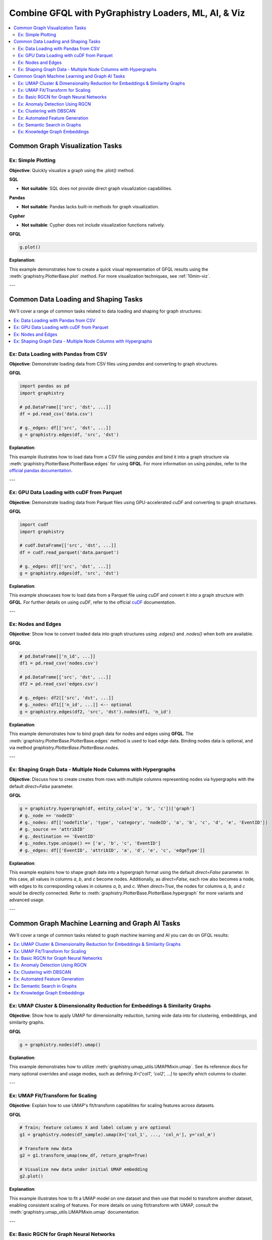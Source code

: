 .. _gfql-combo:

Combine GFQL with PyGraphistry Loaders, ML, AI, & Viz
======================================================

.. contents::
   :depth: 2
   :local:


Common Graph Visualization Tasks
------------------------------------


Ex: Simple Plotting
~~~~~~~~~~~~~~~~~~~~~~~~~~~~~~

**Objective**: Quickly visualize a graph using the `.plot()` method.

**SQL**

- **Not suitable**: SQL does not provide direct graph visualization capabilities.

**Pandas**

- **Not suitable**: Pandas lacks built-in methods for graph visualization.

**Cypher**

- **Not suitable**: Cypher does not include visualization functions natively.

**GFQL**

.. code-block:: python

    g.plot()

**Explanation**:

This example demonstrates how to create a quick visual representation of GFQL results using the :meth:`graphistry.PlotterBase.plot` method. For more visualization techniques, see :ref:`10min-viz`.

---







Common Data Loading and Shaping Tasks
--------------------------------------

We'll cover a range of common tasks related to data loading and shaping for graph structures:

.. contents::
   :depth: 2
   :local:

Ex: Data Loading with Pandas from CSV
~~~~~~~~~~~~~~~~~~~~~~~~~~~~~~~~~~~~~~~~~~~~~~

**Objective**: Demonstrate loading data from CSV files using `pandas` and converting to graph structures.

**GFQL**

.. code-block:: python

    import pandas as pd
    import graphistry

    # pd.DataFrame[['src', 'dst', ...]]
    df = pd.read_csv('data.csv')
    
    # g._edges: df[['src', 'dst', ...]]
    g = graphistry.edges(df, 'src', 'dst')

**Explanation**:

This example illustrates how to load data from a CSV file using `pandas` and bind it into a graph structure via :meth:`graphistry.PlotterBase.PlotterBase.edges` for using **GFQL**. For more information on using `pandas`, refer to the `official pandas documentation <https://pandas.pydata.org/docs/>`__.

---

Ex: GPU Data Loading with cuDF from Parquet
~~~~~~~~~~~~~~~~~~~~~~~~~~~~~~~~~~~~~~~~~~~~~~~~~~~~

**Objective**: Demonstrate loading data from Parquet files using GPU-accelerated `cuDF` and converting to graph structures.

**GFQL**

.. code-block:: python

    import cudf
    import graphistry

    # cudf.DataFrame[['src', 'dst', ...]]
    df = cudf.read_parquet('data.parquet')

    # g._edges: df[['src', 'dst', ...]]
    g = graphistry.edges(df, 'src', 'dst')

**Explanation**:

This example showcases how to load data from a Parquet file using `cuDF` and convert it into a graph structure with **GFQL**. For further details on using `cuDF`, refer to the official `cuDF <https://docs.rapids.ai/api/cudf/stable/>`__ documentation.

---

Ex: Nodes and Edges
~~~~~~~~~~~~~~~~~~~~~~~~~~~~

**Objective**: Show how to convert loaded data into graph structures using `.edges()` and `.nodes()` when both are available.

**GFQL**

.. code-block:: python

    # pd.DataFrame[['n_id', ...]]
    df1 = pd.read_csv('nodes.csv')

    # pd.DataFrame[['src', 'dst', ...]]
    df2 = pd.read_csv('edges.csv')

    # g._edges: df2[['src', 'dst', ...]]
    # g._nodes: df1[['n_id', ...]] <-- optional
    g = graphistry.edges(df2, 'src', 'dst').nodes(df1, 'n_id')


**Explanation**:

This example demonstrates how to bind graph data for nodes and edges using **GFQL**. The :meth:`graphistry.PlotterBase.PlotterBase.edges` method is used to load edge data. Binding nodes data is optional, and via method  `graphistry.PlotterBase.PlotterBase.nodes`.

---

Ex: Shaping Graph Data - Multiple Node Columns with Hypergraphs
~~~~~~~~~~~~~~~~~~~~~~~~~~~~~~~~~~~~~~~~~~~~~~~~~~~~~~~~~~~~~~~~

**Objective**: Discuss how to create creates from rows with multiple columns representing nodes via hypergraphs with the default `direct=False` parameter.

**GFQL**

.. code-block:: python
    
    g = graphistry.hypergraph(df, entity_cols=['a', 'b', 'c'])['graph']
    # g._node == 'nodeID'
    # g._nodes: df[['nodeTitle', 'type', 'category', 'nodeID', 'a', 'b', 'c', 'd', 'e', 'EventID']]
    # g._source == 'attribID'
    # g._destination == 'EventID'
    # g._nodes.type.unique() == ['a', 'b', 'c', 'EventID']
    # g._edges: df[['EventID', 'attribID', 'a', 'd', 'e', 'c', 'edgeType']]

**Explanation**:

This example explains how to shape graph data into a hypergraph format using the default `direct=False` parameter. In this case, all values in columns `a`, `b`, and `c` become nodes. Additionally, as `direct=False`, each row also becomes a node, with edges to its corresponding values in columns `a`, `b`, and `c`. When `direct=True`, the nodes for columns `a`, `b`, and `c` would be directly connected. Refer to :meth:`graphistry.PlotterBase.PlotterBase.hypergraph` for more variants and advanced usage.

---









Common Graph Machine Learning and Graph AI Tasks
---------------------------------------------------

We'll cover a range of common tasks related to graph machine learning and AI you can do on GFQL results:

.. contents::
   :depth: 2
   :local:

Ex: UMAP Cluster & Dimensionality Reduction for Embeddings & Similarity Graphs
~~~~~~~~~~~~~~~~~~~~~~~~~~~~~~~~~~~~~~~~~~~~~~~~~~~~~~~~~~~~~~~~~~~~~~~~~~~~~~~

**Objective**: Show how to apply UMAP for dimensionality reduction, turning wide data into for clustering, embeddings, and similarity graphs.

**GFQL**

.. code-block:: python

    g = graphistry.nodes(df).umap()

**Explanation**:

This example demonstrates how to utilize :meth:`graphistry.umap_utils.UMAPMixin.umap`. See its reference docs for many optional overrides and usage modes, such as defining `X=['col1', 'col2', ...]` to specify which columns to cluster.

---

Ex: UMAP Fit/Transform for Scaling
~~~~~~~~~~~~~~~~~~~~~~~~~~~~~~~~~~~~~~~~~~~~

**Objective**: Explain how to use UMAP's fit/transform capabilities for scaling features across datasets.

**GFQL**

.. code-block:: python

    # Train; feature columns X and label column y are optional
    g1 = graphistry.nodes(df_sample).umap(X=['col_1', ..., 'col_n'], y='col_m')

    # Transform new data
    g2 = g1.transform_umap(new_df, return_graph=True)

    # Visualize new data under initial UMAP embedding
    g2.plot()

**Explanation**:

This example illustrates how to fit a UMAP model on one dataset and then use that model to transform another dataset, enabling consistent scaling of features. For more details on using fit/transform with UMAP, consult the :meth:`graphistry.umap_utils.UMAPMixin.umap` documentation.

---

Ex: Basic RGCN for Graph Neural Networks
~~~~~~~~~~~~~~~~~~~~~~~~~~~~~~~~~~~~~~~~~~~~~~~~~~~

**Objective**: Introduce the basic concepts of RGCNs and how to build and train a simple model.

**GFQL**

.. code-block:: python

    g = graphistry.nodes(ndf).edges(edf, src, dst)
    g.build_gnn(X_nodes=['feature_1', 'feature_2'], y_nodes='label')
    g.train()  # Train the model

**Explanation**:

This example provides an introduction to building and training a basic Relational Graph Convolutional Network (RGCN) using **GFQL**. For further information on GNNs, see the **GNN Models** section of our documentation.

---

Ex: Anomaly Detection Using RGCN
~~~~~~~~~~~~~~~~~~~~~~~~~~~~~~~~~~~~~~~~~~~~

**Objective**: Utilize the trained RGCN model to detect anomalies in graph data based on learned representations.

**GFQL**

.. code-block:: python

    anomalies = g.detect_anomalies()  # Detect anomalies in the graph using the trained model

**Explanation**:

This example demonstrates how to leverage a trained RGCN model to identify anomalies in graph data. For additional details on anomaly detection techniques, refer to the relevant sections in our documentation.

---

Ex: Clustering with DBSCAN
~~~~~~~~~~~~~~~~~~~~~~~~~~~~~~~~~~~~

**Objective**: Discuss using DBSCAN for clustering nodes or edges based on features.

**GFQL**

.. code-block:: python

    g = graphistry.nodes(ndf).edges(edf, src, dst).umap()
    g.dbscan(eps=0.5, min_samples=5)  # Apply DBSCAN clustering

**Explanation**:

This example illustrates how to apply DBSCAN clustering to graph data after reducing dimensionality with UMAP. For more information on clustering techniques, consult the **Clustering** section in our documentation.

---

Ex: Automated Feature Generation
~~~~~~~~~~~~~~~~~~~~~~~~~~~~~~~~~~~~~~~~~~

**Objective**: Illustrate generating features from raw data for AI applications.

**GFQL**

.. code-block:: python

    g = graphistry.nodes(df).featurize(kind='nodes', X=['raw_feature_1', 'raw_feature_2'])

**Explanation**:

This example demonstrates how to automatically generate features from raw data using **GFQL**. For additional insights into feature generation techniques, refer to the **Feature Generation** section in our documentation.

---

Ex: Semantic Search in Graphs
~~~~~~~~~~~~~~~~~~~~~~~~~~~~~~~~~~~~~~~

**Objective**: Implement semantic search using graph embeddings and natural language queries.

**GFQL**

.. code-block:: python

    results_df, query_vector = g.search('natural language query')

**Explanation**:

This example showcases how to perform semantic searches within graph data using embeddings. For further details on implementing semantic search, see the **Semantic Search** section in our documentation.

---

Ex: Knowledge Graph Embeddings
~~~~~~~~~~~~~~~~~~~~~~~~~~~~~~~~~~~~~~~~

**Objective**: Explain training models for knowledge graph embeddings and predicting relationships.

**GFQL**

.. code-block:: python

    g = graphistry.edges(edf, src, dst)
    g2 = g.embed(relation='relationship_column')

**Explanation**:

This example describes how to train models for knowledge graph embeddings with **GFQL** and how to predict relationships between entities. For more information, refer to the **Knowledge Graph Embeddings** section in our documentation.












